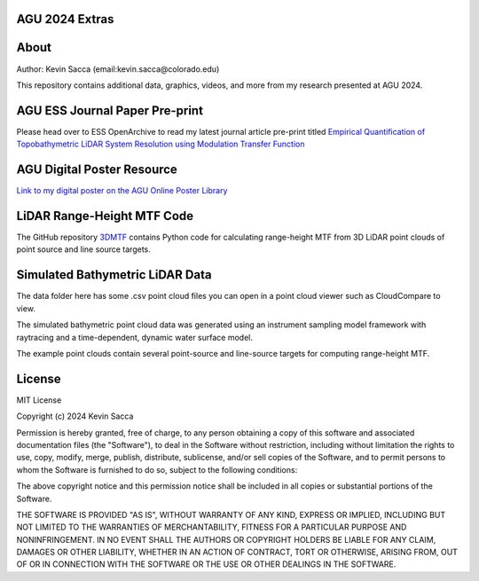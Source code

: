 AGU 2024 Extras
===============

About
=====

Author: Kevin Sacca (email:kevin.sacca@colorado.edu)

This repository contains additional data, graphics, videos, and more from my research presented at AGU 2024.


AGU ESS Journal Paper Pre-print
==============================

Please head over to ESS OpenArchive to read my latest journal article pre-print titled `Empirical Quantification of Topobathymetric LiDAR System Resolution using Modulation Transfer Function <https://essopenarchive.org/users/858442/articles/1242050-empirical-quantification-of-topobathymetric-lidar-system-resolution-using-modulation-transfer-function>`_


AGU Digital Poster Resource
===========================
`Link to my digital poster on the AGU Online Poster Library <https://agu24.ipostersessions.com/Default.aspx?s=86-E6-C0-64-C7-F4-B5-CB-FE-40-26-D5-F0-59-88-8A>`_


LiDAR Range-Height MTF Code
===========================

The GitHub repository `3DMTF <https://github.com/UCBoulder/3DMTF>`_ contains Python code for calculating range-height MTF from 3D LiDAR point clouds of point source and line source targets.


Simulated Bathymetric LiDAR Data
================================
The data folder here has some .csv point cloud files you can open in a point cloud viewer such as CloudCompare to view.

The simulated bathymetric point cloud data was generated using an instrument sampling model framework with raytracing and a time-dependent, dynamic water surface model.

The example point clouds contain several point-source and line-source targets for computing range-height MTF.

|gifdemo|

.. |gifdemo| image:: https://github.com/UCBoulder/Lidar-Simulations-AGU24/blob/main/graphics/water-surface-demo.gif
   :width: 80%


License
=======

MIT License

Copyright (c) 2024 Kevin Sacca

Permission is hereby granted, free of charge, to any person obtaining a
copy of this software and associated documentation files (the
"Software"), to deal in the Software without restriction, including
without limitation the rights to use, copy, modify, merge, publish,
distribute, sublicense, and/or sell copies of the Software, and to
permit persons to whom the Software is furnished to do so, subject to
the following conditions:

The above copyright notice and this permission notice shall be included
in all copies or substantial portions of the Software.

THE SOFTWARE IS PROVIDED "AS IS", WITHOUT WARRANTY OF ANY KIND, EXPRESS
OR IMPLIED, INCLUDING BUT NOT LIMITED TO THE WARRANTIES OF
MERCHANTABILITY, FITNESS FOR A PARTICULAR PURPOSE AND NONINFRINGEMENT.
IN NO EVENT SHALL THE AUTHORS OR COPYRIGHT HOLDERS BE LIABLE FOR ANY
CLAIM, DAMAGES OR OTHER LIABILITY, WHETHER IN AN ACTION OF CONTRACT,
TORT OR OTHERWISE, ARISING FROM, OUT OF OR IN CONNECTION WITH THE
SOFTWARE OR THE USE OR OTHER DEALINGS IN THE SOFTWARE.
